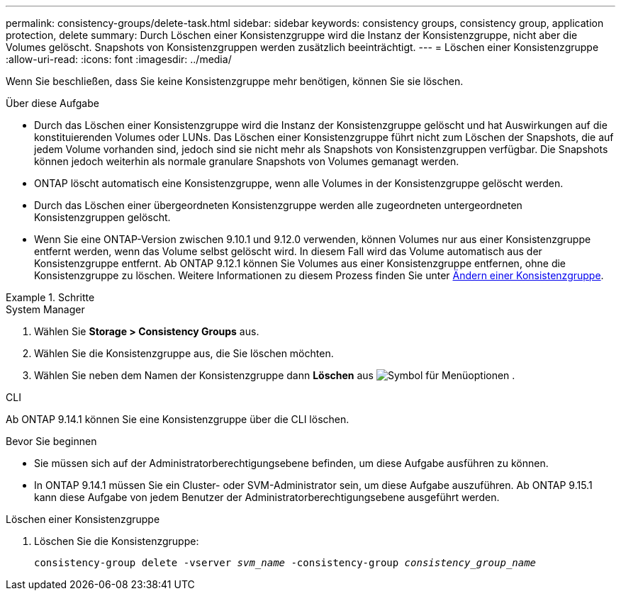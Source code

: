---
permalink: consistency-groups/delete-task.html 
sidebar: sidebar 
keywords: consistency groups, consistency group, application protection, delete 
summary: Durch Löschen einer Konsistenzgruppe wird die Instanz der Konsistenzgruppe, nicht aber die Volumes gelöscht. Snapshots von Konsistenzgruppen werden zusätzlich beeinträchtigt. 
---
= Löschen einer Konsistenzgruppe
:allow-uri-read: 
:icons: font
:imagesdir: ../media/


[role="lead"]
Wenn Sie beschließen, dass Sie keine Konsistenzgruppe mehr benötigen, können Sie sie löschen.

.Über diese Aufgabe
* Durch das Löschen einer Konsistenzgruppe wird die Instanz der Konsistenzgruppe gelöscht und hat Auswirkungen auf die konstituierenden Volumes oder LUNs. Das Löschen einer Konsistenzgruppe führt nicht zum Löschen der Snapshots, die auf jedem Volume vorhanden sind, jedoch sind sie nicht mehr als Snapshots von Konsistenzgruppen verfügbar. Die Snapshots können jedoch weiterhin als normale granulare Snapshots von Volumes gemanagt werden.
* ONTAP löscht automatisch eine Konsistenzgruppe, wenn alle Volumes in der Konsistenzgruppe gelöscht werden.
* Durch das Löschen einer übergeordneten Konsistenzgruppe werden alle zugeordneten untergeordneten Konsistenzgruppen gelöscht.
* Wenn Sie eine ONTAP-Version zwischen 9.10.1 und 9.12.0 verwenden, können Volumes nur aus einer Konsistenzgruppe entfernt werden, wenn das Volume selbst gelöscht wird. In diesem Fall wird das Volume automatisch aus der Konsistenzgruppe entfernt. Ab ONTAP 9.12.1 können Sie Volumes aus einer Konsistenzgruppe entfernen, ohne die Konsistenzgruppe zu löschen. Weitere Informationen zu diesem Prozess finden Sie unter xref:modify-task.html[Ändern einer Konsistenzgruppe].


.Schritte
[role="tabbed-block"]
====
.System Manager
--
. Wählen Sie *Storage > Consistency Groups* aus.
. Wählen Sie die Konsistenzgruppe aus, die Sie löschen möchten.
. Wählen Sie neben dem Namen der Konsistenzgruppe dann *Löschen* aus image:../media/icon_kabob.gif["Symbol für Menüoptionen"] .


--
.CLI
--
Ab ONTAP 9.14.1 können Sie eine Konsistenzgruppe über die CLI löschen.

.Bevor Sie beginnen
* Sie müssen sich auf der Administratorberechtigungsebene befinden, um diese Aufgabe ausführen zu können.
* In ONTAP 9.14.1 müssen Sie ein Cluster- oder SVM-Administrator sein, um diese Aufgabe auszuführen. Ab ONTAP 9.15.1 kann diese Aufgabe von jedem Benutzer der Administratorberechtigungsebene ausgeführt werden.


.Löschen einer Konsistenzgruppe
. Löschen Sie die Konsistenzgruppe:
+
`consistency-group delete -vserver _svm_name_ -consistency-group _consistency_group_name_`



--
====
